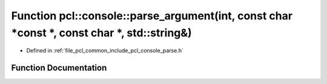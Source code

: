 .. _exhale_function_parse_8h_1a1aabd00cb2a40e28fb8c315bf5c5d67a:

Function pcl::console::parse_argument(int, const char \*const \*, const char \*, std::string&)
==============================================================================================

- Defined in :ref:`file_pcl_common_include_pcl_console_parse.h`


Function Documentation
----------------------


.. doxygenfunction:: pcl::console::parse_argument(int, const char *const *, const char *, std::string&)
